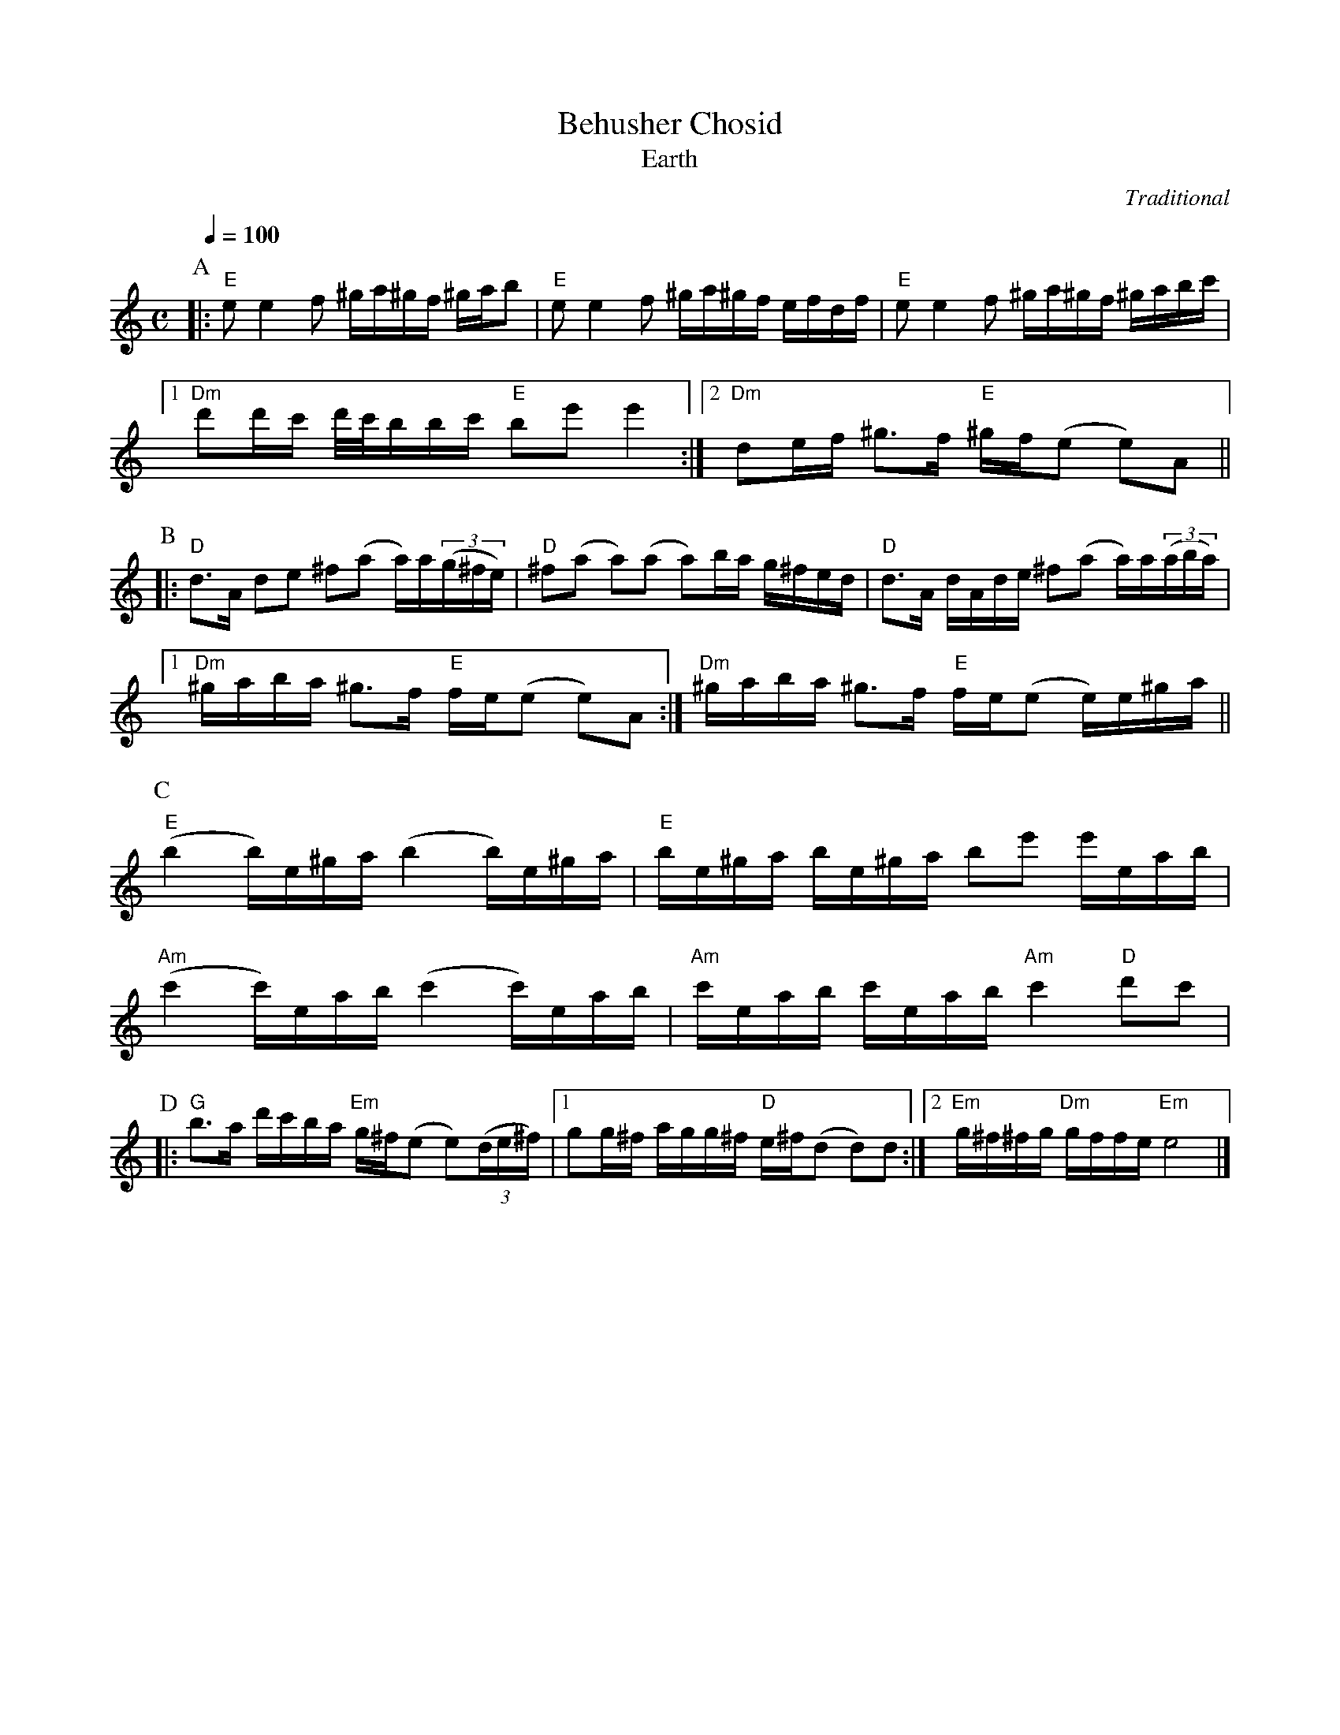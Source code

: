 X:1
T:Behusher Chosid
T:Earth
C:Traditional
Z:Bert Van Vreckem <bert.vanvreckem@gmail.com>
D:Kroke, "The Sound of the Vanishing Worlds", Oriente Musik Berlin, 1999
M:C
L:1/8
K:C
% It's not in C, actually, but I don't have a clue about the key. 
% If you can help me out I'd be much obliged.
P:A
Q:1/4=100
% I
|: "E"ee2f ^g/a/^g/f/ ^g/a/b | "E"ee2f ^g/a/^g/f/ e/f/d/f/ | "E"ee2f ^g/a/^g/f/ ^g/a/b/c'/ |
[1 "Dm"d'd'/c'/ d'/4c'/4b/b/c'/ "E"be' e'2 :|[2 "Dm"de/f/ ^g>f "E"^g/f/(e e)A ||
% II
P:B
|: "D"d>A de ^f(a a/)a/((3g/^f/e/) | "D"^f(a a)(a a)b/a/ g/^f/e/d/ | "D"d>A d/A/d/e/ ^f(a a/)a/((3a/b/a/) |
[1 "Dm"^g/a/b/a/ ^g>f "E"f/e/(e e)A :| "Dm"^g/a/b/a/ ^g>f "E"f/e/(e e/)e/^g/a/ ||
% III
P:C
("E"b2 b/)e/^g/a/ (b2 b/)e/^g/a/ | "E"b/e/^g/a/  b/e/^g/a/ be' e'/e/a/b/ |
("Am"c'2 c'/)e/a/b/ (c'2 c'/)e/a/b/ | "Am"c'/e/a/b/ c'/e/a/b/ "Am"c'2 "D"d'c'| 
% IV
P:D
|: "G"b>a d'/c'/b/a/ "Em"g/^f/(e e)((3d/e/^f/) |[1 gg/^f/ a/g/g/^f/ "D"e/^f/(d d)d :|\
[2 "Em"g/^f/^f/g/ "Dm"g/f/f/e/ "Em"e4 |]
